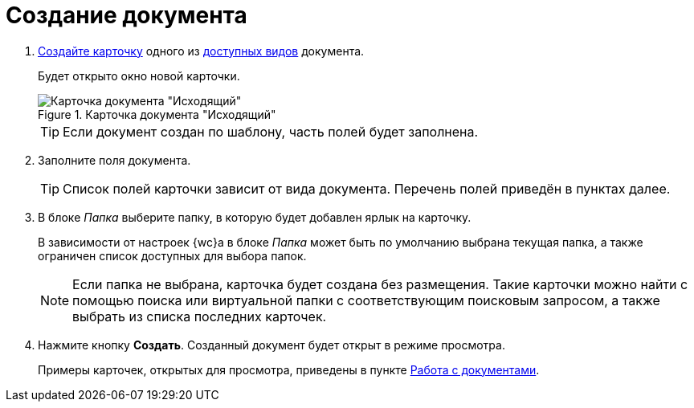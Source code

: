= Создание документа

. xref:cardsCreateNew.adoc[Создайте карточку] одного из xref:documents.adoc#documentKinds[доступных видов] документа.
+
****
Будет открыто окно новой карточки.
****
+
.Карточка документа "Исходящий"
image::emptyDocumentCard.png[Карточка документа "Исходящий"]
+
TIP: Если документ создан по шаблону, часть полей будет заполнена.
+
. Заполните поля документа.
+
TIP: Список полей карточки зависит от вида документа. Перечень полей приведён в пунктах далее.
+
. В блоке _Папка_ выберите папку, в которую будет добавлен ярлык на карточку.
+
****
В зависимости от настроек {wc}а в блоке _Папка_ может быть по умолчанию выбрана текущая папка, а также ограничен список доступных для выбора папок.

NOTE: Если папка не выбрана, карточка будет создана без размещения. Такие карточки можно найти с помощью поиска или виртуальной папки с соответствующим поисковым запросом, а также выбрать из списка последних карточек.
****
+
. Нажмите кнопку *Создать*. Созданный документ будет открыт в режиме просмотра.
+
****
Примеры карточек, открытых для просмотра, приведены в пункте xref:documents.adoc[Работа с документами].
****
